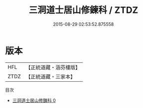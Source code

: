#+TITLE: 三洞道士居山修鍊科 / ZTDZ

#+DATE: 2015-08-29 02:53:52.875558
* 版本
 |       HFL|【正統道藏・涵芬樓版】|
 |      ZTDZ|【正統道藏・三家本】|
目次
 - [[file:KR5g0081_000.txt][三洞道士居山修鍊科 0]]
